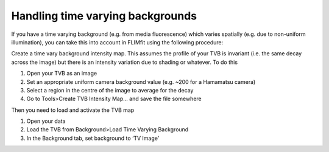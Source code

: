 =================================
Handling time varying backgrounds
=================================

If you have a time varying background (e.g. from media fluorescence) 
which varies spatially (e.g. due to non-uniform illumination), you can take this into account in FLIMfit using the following procedure:

Create a time vary background intensity map. This assumes the profile of your TVB is invariant (i.e. the same decay across the image) but there is an intensity variation due to shading or whatever. To do this

1.	Open your TVB as an image
2.	Set an appropriate uniform camera background value (e.g. ~200 for a Hamamatsu camera)
3.	Select a region in the centre of the image to average for the decay
4.	Go to Tools>Create TVB Intensity Map... and save the file somewhere

Then you need to load and activate the TVB map

1.	Open your data
2.	Load the TVB from Background>Load Time Varying Background
3.	In the Background tab, set background to ‘TV Image’
